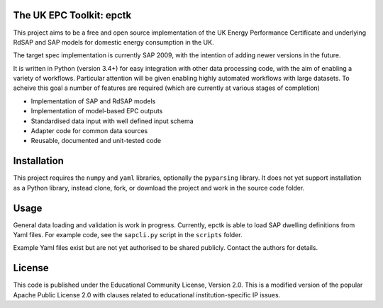 .. image:: https://travis-ci.org/RCUK-CEE/epctk.svg?branch=master
    :target: https://travis-ci.org/RCUK-CEE/epctk


The UK EPC Toolkit: epctk
=========================

This project aims to be a free and open source implementation of
the UK Energy Performance Certificate and underlying RdSAP and SAP
models for domestic energy consumption in the UK.

The target spec implementation is currently SAP 2009, with the intention
of adding newer versions in the future.

It is written in Python (version 3.4+) for easy integration with other
data processing code, with the aim of enabling a variety of workflows.
Particular attention will be given enabling highly automated workflows
with large datasets. To acheive this goal a number of features are required
(which are currently at various stages of completion)

- Implementation of SAP and RdSAP models
- Implementation of model-based EPC outputs
- Standardised data input with well defined input schema
- Adapter code for common data sources
- Reusable, documented and unit-tested code


Installation
============

This project requires the ``numpy`` and ``yaml`` libraries, optionally the ``pyparsing`` library.
It does not yet support installation as a Python library, instead clone, fork, or download the project
and work in the source code folder.


Usage
=====

General data loading and validation is work in progress. Currently, epctk is able
to load SAP dwelling definitions from Yaml files. For example code, see the ``sapcli.py`` script in the ``scripts`` folder.



Example Yaml files exist but are not yet authorised to be shared publicly.
Contact the authors for details.


License
=======

This code is published under the Educational Community License, Version 2.0.
This is a modified version of the popular Apache Public License 2.0 with
clauses related to educational institution-specific IP issues.